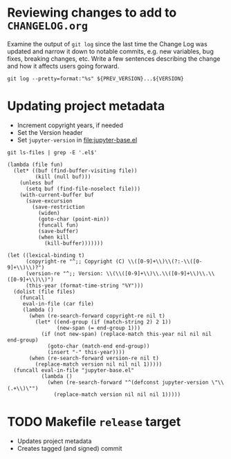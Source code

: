 * Reviewing changes to add to =CHANGELOG.org=

Examine the output of =git log= since the last time the Change Log was updated
and narrow it down to notable commits, e.g. new variables, bug fixes, breaking
changes, etc.  Write a few sentences describing the change and how it affects
users going forward.

#+NAME: changelog
#+HEADER: :var PREV_VERSION="v1.0" VERSION="master"
#+BEGIN_SRC shell :results output
git log --pretty=format:"%s" ${PREV_VERSION}...${VERSION}
#+END_SRC

#+RESULTS: changelog

* Updating project metadata

- Increment copyright years, if needed
- Set the Version header
- Set =jupyter-version= in file:jupyter-base.el

#+CALL: update-project-metadata(version="1.0")

#+NAME: source-files
#+begin_src shell
git ls-files | grep -E '.el$'
#+end_src

#+NAME: eval-in-file
#+begin_src elisp
(lambda (file fun)
  (let* ((buf (find-buffer-visiting file))
         (kill (null buf)))
    (unless buf
      (setq buf (find-file-noselect file)))
    (with-current-buffer buf
      (save-excursion
        (save-restriction
          (widen)
          (goto-char (point-min))
          (funcall fun)
          (save-buffer)
          (when kill
            (kill-buffer)))))))
#+end_src

#+NAME: update-project-metadata
#+HEADERS: :var version="0.8.2"
#+begin_src elisp :results silent :var files=source-files eval-in-file=eval-in-file
(let ((lexical-binding t)
      (copyright-re "^;; Copyright (C) \\([0-9]+\\)\\(?:-\\([0-9]+\\)\\)?")
	  (version-re "^;; Version: \\(\\([0-9]+\\)\\.\\([0-9]+\\)\\.\\([0-9]+\\)\\)")
	  (this-year (format-time-string "%Y")))
  (dolist (file files)
	(funcall
	 eval-in-file (car file)
	 (lambda ()
	   (when (re-search-forward copyright-re nil t)
		 (let* ((end-group (if (match-string 2) 2 1))
				(new-span (= end-group 1)))
		   (if (not new-span) (replace-match this-year nil nil nil end-group)
			 (goto-char (match-end end-group))
			 (insert "-" this-year))))
       (when (re-search-forward version-re nil t)
         (replace-match version nil nil nil 1)))))
  (funcall eval-in-file "jupyter-base.el"
           (lambda ()
             (when (re-search-forward "^(defconst jupyter-version \"\\(.+\\)\"")
               (replace-match version nil nil nil 1)))))
#+end_src

* TODO Makefile =release= target

- Updates project metadata
- Creates tagged (and signed) commit
